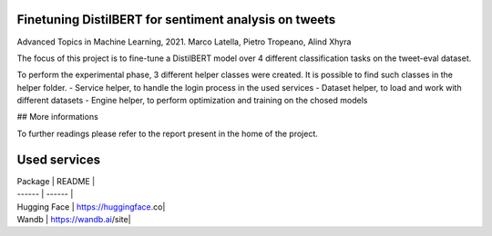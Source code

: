 ***************
Finetuning DistilBERT for sentiment analysis on tweets
***************

Advanced Topics in Machine Learning, 2021. 
Marco Latella, Pietro Tropeano, Alind Xhyra

.. image:: https://colab.research.google.com/assets/colab-badge.svg
    :target: https://colab.research.google.com/github/aXhyra/BERT-finetuning/blob/master/notebook.ipynb
        :alt: Open In Colab
        

The focus of this project is to fine-tune a DistilBERT  model over 4 different classification tasks on the tweet-eval dataset.
 
To perform the experimental phase, 3 different helper classes were created. It is possible to find such classes in the helper folder.
- Service helper, to handle the login process in the used services 
- Dataset helper, to load and work with different datasets
- Engine helper, to perform optimization and training on the chosed models

## More informations

To further readings please refer to the report present in the home of the project.

***************
Used services
***************

| Package | README |
| ------ | ------ |
| Hugging Face | https://huggingface.co|
| Wandb | https://wandb.ai/site|
